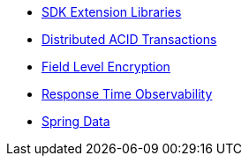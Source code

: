 // .SDK Extension Libraries
* xref:index.adoc[SDK Extension Libraries]
* xref:distributed-acid-transactions.adoc[Distributed ACID Transactions]
* xref:field-level-encryption.adoc[Field Level Encryption]
* xref:response-time-observability.adoc[Response Time Observability]
* xref::spring-data-couchbase.adoc[Spring Data]

